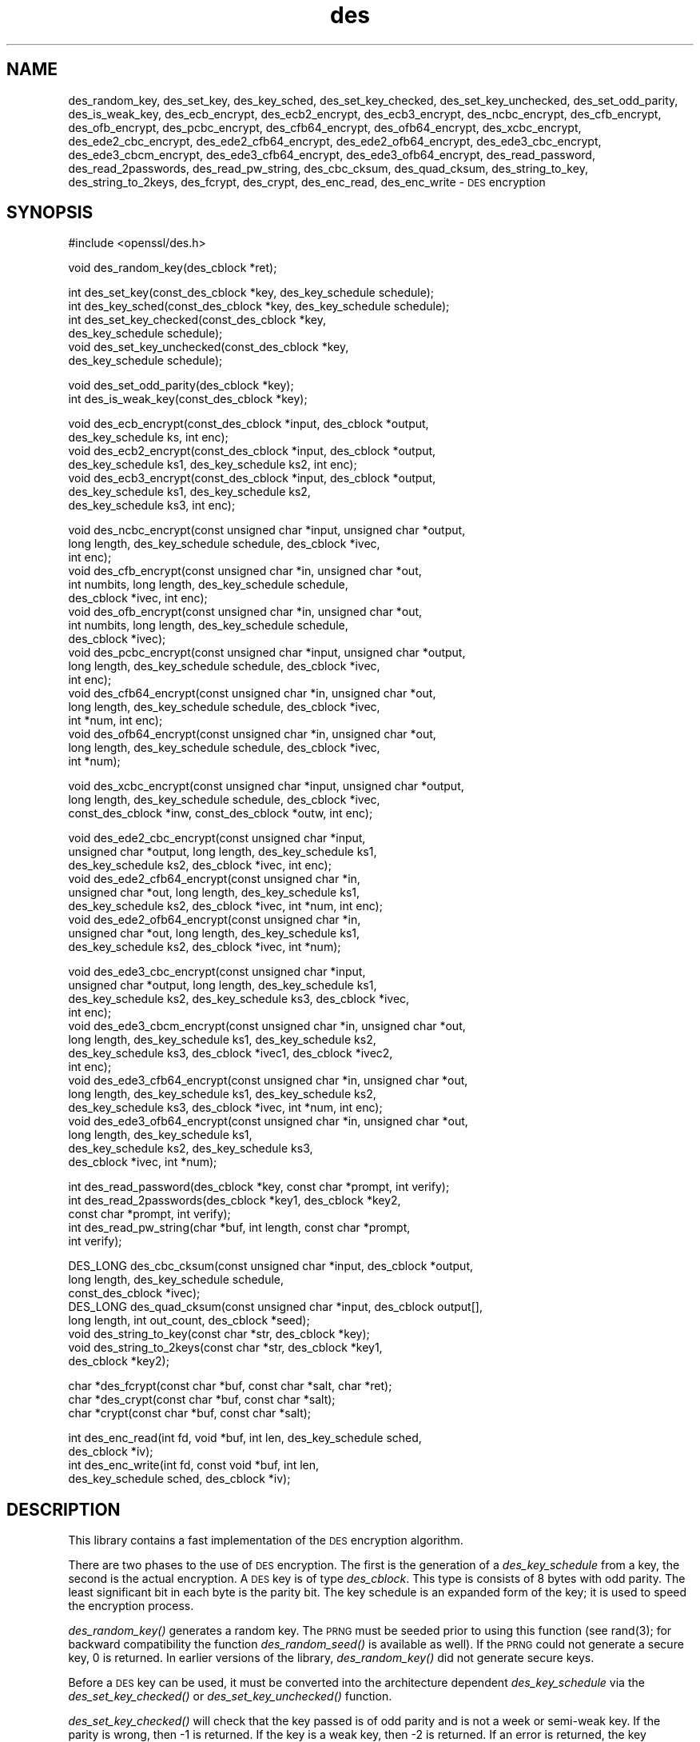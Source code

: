 .\" Automatically generated by Pod::Man version 1.02
.\" Wed Jul 23 14:41:57 2003
.\"
.\" Standard preamble:
.\" ======================================================================
.de Sh \" Subsection heading
.br
.if t .Sp
.ne 5
.PP
\fB\\$1\fR
.PP
..
.de Sp \" Vertical space (when we can't use .PP)
.if t .sp .5v
.if n .sp
..
.de Ip \" List item
.br
.ie \\n(.$>=3 .ne \\$3
.el .ne 3
.IP "\\$1" \\$2
..
.de Vb \" Begin verbatim text
.ft CW
.nf
.ne \\$1
..
.de Ve \" End verbatim text
.ft R

.fi
..
.\" Set up some character translations and predefined strings.  \*(-- will
.\" give an unbreakable dash, \*(PI will give pi, \*(L" will give a left
.\" double quote, and \*(R" will give a right double quote.  | will give a
.\" real vertical bar.  \*(C+ will give a nicer C++.  Capital omega is used
.\" to do unbreakable dashes and therefore won't be available.  \*(C` and
.\" \*(C' expand to `' in nroff, nothing in troff, for use with C<>
.tr \(*W-|\(bv\*(Tr
.ds C+ C\v'-.1v'\h'-1p'\s-2+\h'-1p'+\s0\v'.1v'\h'-1p'
.ie n \{\
.    ds -- \(*W-
.    ds PI pi
.    if (\n(.H=4u)&(1m=24u) .ds -- \(*W\h'-12u'\(*W\h'-12u'-\" diablo 10 pitch
.    if (\n(.H=4u)&(1m=20u) .ds -- \(*W\h'-12u'\(*W\h'-8u'-\"  diablo 12 pitch
.    ds L" ""
.    ds R" ""
.    ds C` `
.    ds C' '
'br\}
.el\{\
.    ds -- \|\(em\|
.    ds PI \(*p
.    ds L" ``
.    ds R" ''
'br\}
.\"
.\" If the F register is turned on, we'll generate index entries on stderr
.\" for titles (.TH), headers (.SH), subsections (.Sh), items (.Ip), and
.\" index entries marked with X<> in POD.  Of course, you'll have to process
.\" the output yourself in some meaningful fashion.
.if \nF \{\
.    de IX
.    tm Index:\\$1\t\\n%\t"\\$2"
.    .
.    nr % 0
.    rr F
.\}
.\"
.\" For nroff, turn off justification.  Always turn off hyphenation; it
.\" makes way too many mistakes in technical documents.
.hy 0
.if n .na
.\"
.\" Accent mark definitions (@(#)ms.acc 1.5 88/02/08 SMI; from UCB 4.2).
.\" Fear.  Run.  Save yourself.  No user-serviceable parts.
.bd B 3
.    \" fudge factors for nroff and troff
.if n \{\
.    ds #H 0
.    ds #V .8m
.    ds #F .3m
.    ds #[ \f1
.    ds #] \fP
.\}
.if t \{\
.    ds #H ((1u-(\\\\n(.fu%2u))*.13m)
.    ds #V .6m
.    ds #F 0
.    ds #[ \&
.    ds #] \&
.\}
.    \" simple accents for nroff and troff
.if n \{\
.    ds ' \&
.    ds ` \&
.    ds ^ \&
.    ds , \&
.    ds ~ ~
.    ds /
.\}
.if t \{\
.    ds ' \\k:\h'-(\\n(.wu*8/10-\*(#H)'\'\h"|\\n:u"
.    ds ` \\k:\h'-(\\n(.wu*8/10-\*(#H)'\`\h'|\\n:u'
.    ds ^ \\k:\h'-(\\n(.wu*10/11-\*(#H)'^\h'|\\n:u'
.    ds , \\k:\h'-(\\n(.wu*8/10)',\h'|\\n:u'
.    ds ~ \\k:\h'-(\\n(.wu-\*(#H-.1m)'~\h'|\\n:u'
.    ds / \\k:\h'-(\\n(.wu*8/10-\*(#H)'\z\(sl\h'|\\n:u'
.\}
.    \" troff and (daisy-wheel) nroff accents
.ds : \\k:\h'-(\\n(.wu*8/10-\*(#H+.1m+\*(#F)'\v'-\*(#V'\z.\h'.2m+\*(#F'.\h'|\\n:u'\v'\*(#V'
.ds 8 \h'\*(#H'\(*b\h'-\*(#H'
.ds o \\k:\h'-(\\n(.wu+\w'\(de'u-\*(#H)/2u'\v'-.3n'\*(#[\z\(de\v'.3n'\h'|\\n:u'\*(#]
.ds d- \h'\*(#H'\(pd\h'-\w'~'u'\v'-.25m'\f2\(hy\fP\v'.25m'\h'-\*(#H'
.ds D- D\\k:\h'-\w'D'u'\v'-.11m'\z\(hy\v'.11m'\h'|\\n:u'
.ds th \*(#[\v'.3m'\s+1I\s-1\v'-.3m'\h'-(\w'I'u*2/3)'\s-1o\s+1\*(#]
.ds Th \*(#[\s+2I\s-2\h'-\w'I'u*3/5'\v'-.3m'o\v'.3m'\*(#]
.ds ae a\h'-(\w'a'u*4/10)'e
.ds Ae A\h'-(\w'A'u*4/10)'E
.    \" corrections for vroff
.if v .ds ~ \\k:\h'-(\\n(.wu*9/10-\*(#H)'\s-2\u~\d\s+2\h'|\\n:u'
.if v .ds ^ \\k:\h'-(\\n(.wu*10/11-\*(#H)'\v'-.4m'^\v'.4m'\h'|\\n:u'
.    \" for low resolution devices (crt and lpr)
.if \n(.H>23 .if \n(.V>19 \
\{\
.    ds : e
.    ds 8 ss
.    ds o a
.    ds d- d\h'-1'\(ga
.    ds D- D\h'-1'\(hy
.    ds th \o'bp'
.    ds Th \o'LP'
.    ds ae ae
.    ds Ae AE
.\}
.rm #[ #] #H #V #F C
.\" ======================================================================
.\"
.IX Title "des 3"
.TH des 3 "0.9.6j" "2003-07-23" "libdes"
.UC
.SH "NAME"
des_random_key, des_set_key, des_key_sched, des_set_key_checked,
des_set_key_unchecked, des_set_odd_parity, des_is_weak_key,
des_ecb_encrypt, des_ecb2_encrypt, des_ecb3_encrypt, des_ncbc_encrypt,
des_cfb_encrypt, des_ofb_encrypt, des_pcbc_encrypt, des_cfb64_encrypt,
des_ofb64_encrypt, des_xcbc_encrypt, des_ede2_cbc_encrypt,
des_ede2_cfb64_encrypt, des_ede2_ofb64_encrypt, des_ede3_cbc_encrypt,
des_ede3_cbcm_encrypt, des_ede3_cfb64_encrypt, des_ede3_ofb64_encrypt,
des_read_password, des_read_2passwords, des_read_pw_string,
des_cbc_cksum, des_quad_cksum, des_string_to_key, des_string_to_2keys,
des_fcrypt, des_crypt, des_enc_read, des_enc_write \- \s-1DES\s0 encryption
.SH "SYNOPSIS"
.IX Header "SYNOPSIS"
.Vb 1
\& #include <openssl/des.h>
.Ve
.Vb 1
\& void des_random_key(des_cblock *ret);
.Ve
.Vb 6
\& int des_set_key(const_des_cblock *key, des_key_schedule schedule);
\& int des_key_sched(const_des_cblock *key, des_key_schedule schedule);
\& int des_set_key_checked(const_des_cblock *key,
\&        des_key_schedule schedule);
\& void des_set_key_unchecked(const_des_cblock *key,
\&        des_key_schedule schedule);
.Ve
.Vb 2
\& void des_set_odd_parity(des_cblock *key);
\& int des_is_weak_key(const_des_cblock *key);
.Ve
.Vb 7
\& void des_ecb_encrypt(const_des_cblock *input, des_cblock *output, 
\&        des_key_schedule ks, int enc);
\& void des_ecb2_encrypt(const_des_cblock *input, des_cblock *output, 
\&        des_key_schedule ks1, des_key_schedule ks2, int enc);
\& void des_ecb3_encrypt(const_des_cblock *input, des_cblock *output, 
\&        des_key_schedule ks1, des_key_schedule ks2, 
\&        des_key_schedule ks3, int enc);
.Ve
.Vb 18
\& void des_ncbc_encrypt(const unsigned char *input, unsigned char *output, 
\&        long length, des_key_schedule schedule, des_cblock *ivec, 
\&        int enc);
\& void des_cfb_encrypt(const unsigned char *in, unsigned char *out,
\&        int numbits, long length, des_key_schedule schedule,
\&        des_cblock *ivec, int enc);
\& void des_ofb_encrypt(const unsigned char *in, unsigned char *out,
\&        int numbits, long length, des_key_schedule schedule,
\&        des_cblock *ivec);
\& void des_pcbc_encrypt(const unsigned char *input, unsigned char *output, 
\&        long length, des_key_schedule schedule, des_cblock *ivec, 
\&        int enc);
\& void des_cfb64_encrypt(const unsigned char *in, unsigned char *out,
\&        long length, des_key_schedule schedule, des_cblock *ivec,
\&        int *num, int enc);
\& void des_ofb64_encrypt(const unsigned char *in, unsigned char *out,
\&        long length, des_key_schedule schedule, des_cblock *ivec,
\&        int *num);
.Ve
.Vb 3
\& void des_xcbc_encrypt(const unsigned char *input, unsigned char *output, 
\&        long length, des_key_schedule schedule, des_cblock *ivec, 
\&        const_des_cblock *inw, const_des_cblock *outw, int enc);
.Ve
.Vb 9
\& void des_ede2_cbc_encrypt(const unsigned char *input,
\&        unsigned char *output, long length, des_key_schedule ks1,
\&        des_key_schedule ks2, des_cblock *ivec, int enc);
\& void des_ede2_cfb64_encrypt(const unsigned char *in,
\&        unsigned char *out, long length, des_key_schedule ks1,
\&        des_key_schedule ks2, des_cblock *ivec, int *num, int enc);
\& void des_ede2_ofb64_encrypt(const unsigned char *in,
\&        unsigned char *out, long length, des_key_schedule ks1,
\&        des_key_schedule ks2, des_cblock *ivec, int *num);
.Ve
.Vb 15
\& void des_ede3_cbc_encrypt(const unsigned char *input,
\&        unsigned char *output, long length, des_key_schedule ks1,
\&        des_key_schedule ks2, des_key_schedule ks3, des_cblock *ivec,
\&        int enc);
\& void des_ede3_cbcm_encrypt(const unsigned char *in, unsigned char *out, 
\&        long length, des_key_schedule ks1, des_key_schedule ks2, 
\&        des_key_schedule ks3, des_cblock *ivec1, des_cblock *ivec2, 
\&        int enc);
\& void des_ede3_cfb64_encrypt(const unsigned char *in, unsigned char *out, 
\&        long length, des_key_schedule ks1, des_key_schedule ks2,
\&        des_key_schedule ks3, des_cblock *ivec, int *num, int enc);
\& void des_ede3_ofb64_encrypt(const unsigned char *in, unsigned char *out, 
\&        long length, des_key_schedule ks1, 
\&        des_key_schedule ks2, des_key_schedule ks3, 
\&        des_cblock *ivec, int *num);
.Ve
.Vb 5
\& int des_read_password(des_cblock *key, const char *prompt, int verify);
\& int des_read_2passwords(des_cblock *key1, des_cblock *key2, 
\&        const char *prompt, int verify);
\& int des_read_pw_string(char *buf, int length, const char *prompt,
\&        int verify);
.Ve
.Vb 8
\& DES_LONG des_cbc_cksum(const unsigned char *input, des_cblock *output, 
\&        long length, des_key_schedule schedule, 
\&        const_des_cblock *ivec);
\& DES_LONG des_quad_cksum(const unsigned char *input, des_cblock output[], 
\&        long length, int out_count, des_cblock *seed);
\& void des_string_to_key(const char *str, des_cblock *key);
\& void des_string_to_2keys(const char *str, des_cblock *key1,
\&        des_cblock *key2);
.Ve
.Vb 3
\& char *des_fcrypt(const char *buf, const char *salt, char *ret);
\& char *des_crypt(const char *buf, const char *salt);
\& char *crypt(const char *buf, const char *salt);
.Ve
.Vb 4
\& int des_enc_read(int fd, void *buf, int len, des_key_schedule sched,
\&        des_cblock *iv);
\& int des_enc_write(int fd, const void *buf, int len,
\&        des_key_schedule sched, des_cblock *iv);
.Ve
.SH "DESCRIPTION"
.IX Header "DESCRIPTION"
This library contains a fast implementation of the \s-1DES\s0 encryption
algorithm.
.PP
There are two phases to the use of \s-1DES\s0 encryption.  The first is the
generation of a \fIdes_key_schedule\fR from a key, the second is the
actual encryption.  A \s-1DES\s0 key is of type \fIdes_cblock\fR. This type is
consists of 8 bytes with odd parity.  The least significant bit in
each byte is the parity bit.  The key schedule is an expanded form of
the key; it is used to speed the encryption process.
.PP
\&\fIdes_random_key()\fR generates a random key.  The \s-1PRNG\s0 must be seeded
prior to using this function (see rand(3); for backward
compatibility the function \fIdes_random_seed()\fR is available as well).
If the \s-1PRNG\s0 could not generate a secure key, 0 is returned.  In
earlier versions of the library, \fIdes_random_key()\fR did not generate
secure keys.
.PP
Before a \s-1DES\s0 key can be used, it must be converted into the
architecture dependent \fIdes_key_schedule\fR via the
\&\fIdes_set_key_checked()\fR or \fIdes_set_key_unchecked()\fR function.
.PP
\&\fIdes_set_key_checked()\fR will check that the key passed is of odd parity
and is not a week or semi-weak key.  If the parity is wrong, then \-1
is returned.  If the key is a weak key, then \-2 is returned.  If an
error is returned, the key schedule is not generated.
.PP
\&\fIdes_set_key()\fR (called \fIdes_key_sched()\fR in the \s-1MIT\s0 library) works like
\&\fIdes_set_key_checked()\fR if the \fIdes_check_key\fR flag is non-zero,
otherwise like \fIdes_set_key_unchecked()\fR.  These functions are available
for compatibility; it is recommended to use a function that does not
depend on a global variable.
.PP
\&\fIdes_set_odd_parity()\fR (called \fIdes_fixup_key_parity()\fR in the \s-1MIT\s0
library) sets the parity of the passed \fIkey\fR to odd.
.PP
\&\fIdes_is_weak_key()\fR returns 1 is the passed key is a weak key, 0 if it
is ok.  The probability that a randomly generated key is weak is
1/2^52, so it is not really worth checking for them.
.PP
The following routines mostly operate on an input and output stream of
\&\fIdes_cblock\fRs.
.PP
\&\fIdes_ecb_encrypt()\fR is the basic \s-1DES\s0 encryption routine that encrypts or
decrypts a single 8\-byte \fIdes_cblock\fR in \fIelectronic code book\fR
(\s-1ECB\s0) mode.  It always transforms the input data, pointed to by
\&\fIinput\fR, into the output data, pointed to by the \fIoutput\fR argument.
If the \fIencrypt\fR argument is non-zero (\s-1DES_ENCRYPT\s0), the \fIinput\fR
(cleartext) is encrypted in to the \fIoutput\fR (ciphertext) using the
key_schedule specified by the \fIschedule\fR argument, previously set via
\&\fIdes_set_key\fR. If \fIencrypt\fR is zero (\s-1DES_DECRYPT\s0), the \fIinput\fR (now
ciphertext) is decrypted into the \fIoutput\fR (now cleartext).  Input
and output may overlap.  \fIdes_ecb_encrypt()\fR does not return a value.
.PP
\&\fIdes_ecb3_encrypt()\fR encrypts/decrypts the \fIinput\fR block by using
three-key Triple-DES encryption in \s-1ECB\s0 mode.  This involves encrypting
the input with \fIks1\fR, decrypting with the key schedule \fIks2\fR, and
then encrypting with \fIks3\fR.  This routine greatly reduces the chances
of brute force breaking of \s-1DES\s0 and has the advantage of if \fIks1\fR,
\&\fIks2\fR and \fIks3\fR are the same, it is equivalent to just encryption
using \s-1ECB\s0 mode and \fIks1\fR as the key.
.PP
The macro \fIdes_ecb2_encrypt()\fR is provided to perform two-key Triple-DES
encryption by using \fIks1\fR for the final encryption.
.PP
\&\fIdes_ncbc_encrypt()\fR encrypts/decrypts using the \fIcipher-block-chaining\fR
(\s-1CBC\s0) mode of \s-1DES\s0.  If the \fIencrypt\fR argument is non-zero, the
routine cipher-block-chain encrypts the cleartext data pointed to by
the \fIinput\fR argument into the ciphertext pointed to by the \fIoutput\fR
argument, using the key schedule provided by the \fIschedule\fR argument,
and initialization vector provided by the \fIivec\fR argument.  If the
\&\fIlength\fR argument is not an integral multiple of eight bytes, the
last block is copied to a temporary area and zero filled.  The output
is always an integral multiple of eight bytes.
.PP
\&\fIdes_xcbc_encrypt()\fR is \s-1RSA\s0's \s-1DESX\s0 mode of \s-1DES\s0.  It uses \fIinw\fR and
\&\fIoutw\fR to 'whiten' the encryption.  \fIinw\fR and \fIoutw\fR are secret
(unlike the iv) and are as such, part of the key.  So the key is sort
of 24 bytes.  This is much better than \s-1CBC\s0 \s-1DES\s0.
.PP
\&\fIdes_ede3_cbc_encrypt()\fR implements outer triple \s-1CBC\s0 \s-1DES\s0 encryption with
three keys. This means that each \s-1DES\s0 operation inside the \s-1CBC\s0 mode is
really an \f(CW\*(C`C=E(ks3,D(ks2,E(ks1,M)))\*(C'\fR.  This mode is used by \s-1SSL\s0.
.PP
The \fIdes_ede2_cbc_encrypt()\fR macro implements two-key Triple-DES by
reusing \fIks1\fR for the final encryption.  \f(CW\*(C`C=E(ks1,D(ks2,E(ks1,M)))\*(C'\fR.
This form of Triple-DES is used by the \s-1RSAREF\s0 library.
.PP
.PP
\&\fIdes_cfb_encrypt()\fR encrypt/decrypts using cipher feedback mode.  This
method takes an array of characters as input and outputs and array of
characters.  It does not require any padding to 8 character groups.
Note: the \fIivec\fR variable is changed and the new changed value needs to
be passed to the next call to this function.  Since this function runs
a complete \s-1DES\s0 \s-1ECB\s0 encryption per \fInumbits\fR, this function is only
suggested for use when sending small numbers of characters.
.PP
\&\fIdes_cfb64_encrypt()\fR
implements \s-1CFB\s0 mode of \s-1DES\s0 with 64bit feedback.  Why is this
useful you ask?  Because this routine will allow you to encrypt an
arbitrary number of bytes, no 8 byte padding.  Each call to this
routine will encrypt the input bytes to output and then update ivec
and num.  num contains 'how far' we are though ivec.  If this does
not make much sense, read more about cfb mode of \s-1DES\s0 :\-).
.PP
\&\fIdes_ede3_cfb64_encrypt()\fR and \fIdes_ede2_cfb64_encrypt()\fR is the same as
\&\fIdes_cfb64_encrypt()\fR except that Triple-DES is used.
.PP
\&\fIdes_ofb_encrypt()\fR encrypts using output feedback mode.  This method
takes an array of characters as input and outputs and array of
characters.  It does not require any padding to 8 character groups.
Note: the \fIivec\fR variable is changed and the new changed value needs to
be passed to the next call to this function.  Since this function runs
a complete \s-1DES\s0 \s-1ECB\s0 encryption per numbits, this function is only
suggested for use when sending small numbers of characters.
.PP
\&\fIdes_ofb64_encrypt()\fR is the same as \fIdes_cfb64_encrypt()\fR using Output
Feed Back mode.
.PP
\&\fIdes_ede3_ofb64_encrypt()\fR and \fIdes_ede2_ofb64_encrypt()\fR is the same as
\&\fIdes_ofb64_encrypt()\fR, using Triple-DES.
.PP
\&\fIdes_read_pw_string()\fR writes the string specified by \fIprompt\fR to
standard output, turns echo off and reads in input string from the
terminal.  The string is returned in \fIbuf\fR, which must have space for
at least \fIlength\fR bytes.  If \fIverify\fR is set, the user is asked for
the password twice and unless the two copies match, an error is
returned.  A return code of \-1 indicates a system error, 1 failure due
to use interaction, and 0 is success.
.PP
\&\fIdes_read_password()\fR does the same and converts the password to a \s-1DES\s0
key by calling \fIdes_string_to_key()\fR; \fIdes_read_2password()\fR operates in
the same way as \fIdes_read_password()\fR except that it generates two keys
by using the \fIdes_string_to_2key()\fR function.  \fIdes_string_to_key()\fR is
available for backward compatibility with the \s-1MIT\s0 library.  New
applications should use a cryptographic hash function.  The same
applies for \fIdes_string_to_2key()\fR.
.PP
The following are DES-based transformations:
.PP
\&\fIdes_fcrypt()\fR is a fast version of the Unix \fIcrypt\fR\|(3) function.  This
version takes only a small amount of space relative to other fast
\&\fIcrypt()\fR implementations.  This is different to the normal crypt in
that the third parameter is the buffer that the return value is
written into.  It needs to be at least 14 bytes long.  This function
is thread safe, unlike the normal crypt.
.PP
\&\fIdes_crypt()\fR is a faster replacement for the normal system \fIcrypt()\fR.
This function calls \fIdes_fcrypt()\fR with a static array passed as the
third parameter.  This emulates the normal non-thread safe semantics
of \fIcrypt\fR\|(3).
.PP
\&\fIdes_enc_write()\fR writes \fIlen\fR bytes to file descriptor \fIfd\fR from
buffer \fIbuf\fR. The data is encrypted via \fIpcbc_encrypt\fR (default)
using \fIsched\fR for the key and \fIiv\fR as a starting vector.  The actual
data send down \fIfd\fR consists of 4 bytes (in network byte order)
containing the length of the following encrypted data.  The encrypted
data then follows, padded with random data out to a multiple of 8
bytes.
.PP
\&\fIdes_enc_read()\fR is used to read \fIlen\fR bytes from file descriptor
\&\fIfd\fR into buffer \fIbuf\fR. The data being read from \fIfd\fR is assumed to
have come from \fIdes_enc_write()\fR and is decrypted using \fIsched\fR for
the key schedule and \fIiv\fR for the initial vector.
.PP
\&\fBWarning:\fR The data format used by \fIdes_enc_write()\fR and \fIdes_enc_read()\fR
has a cryptographic weakness: When asked to write more than \s-1MAXWRITE\s0
bytes, \fIdes_enc_write()\fR will split the data into several chunks that
are all encrypted using the same \s-1IV\s0.  So don't use these functions
unless you are sure you know what you do (in which case you might not
want to use them anyway).  They cannot handle non-blocking sockets.
\&\fIdes_enc_read()\fR uses an internal state and thus cannot be used on
multiple files.
.PP
\&\fIdes_rw_mode\fR is used to specify the encryption mode to use with
\&\fIdes_enc_read()\fR and \fIdes_end_write()\fR.  If set to \fI\s-1DES_PCBC_MODE\s0\fR (the
default), des_pcbc_encrypt is used.  If set to \fI\s-1DES_CBC_MODE\s0\fR
des_cbc_encrypt is used.
.SH "NOTES"
.IX Header "NOTES"
Single-key \s-1DES\s0 is insecure due to its short key size.  \s-1ECB\s0 mode is
not suitable for most applications; see des_modes(7).
.PP
The evp(3) library provides higher-level encryption functions.
.SH "BUGS"
.IX Header "BUGS"
\&\fIdes_3cbc_encrypt()\fR is flawed and must not be used in applications.
.PP
\&\fIdes_cbc_encrypt()\fR does not modify \fBivec\fR; use \fIdes_ncbc_encrypt()\fR
instead.
.PP
\&\fIdes_cfb_encrypt()\fR and \fIdes_ofb_encrypt()\fR operates on input of 8 bits.
What this means is that if you set numbits to 12, and length to 2, the
first 12 bits will come from the 1st input byte and the low half of
the second input byte.  The second 12 bits will have the low 8 bits
taken from the 3rd input byte and the top 4 bits taken from the 4th
input byte.  The same holds for output.  This function has been
implemented this way because most people will be using a multiple of 8
and because once you get into pulling bytes input bytes apart things
get ugly!
.PP
\&\fIdes_read_pw_string()\fR is the most machine/OS dependent function and
normally generates the most problems when porting this code.
.SH "CONFORMING TO"
.IX Header "CONFORMING TO"
\&\s-1ANSI\s0 X3.106
.SH "SEE ALSO"
.IX Header "SEE ALSO"
\&\fIcrypt\fR\|(3), des_modes(7), evp(3), rand(3)
.SH "HISTORY"
.IX Header "HISTORY"
\&\fIdes_cbc_cksum()\fR, \fIdes_cbc_encrypt()\fR, \fIdes_ecb_encrypt()\fR,
\&\fIdes_is_weak_key()\fR, \fIdes_key_sched()\fR, \fIdes_pcbc_encrypt()\fR,
\&\fIdes_quad_cksum()\fR, \fIdes_random_key()\fR, \fIdes_read_password()\fR and
\&\fIdes_check_key_parity()\fR, \fIdes_fixup_key_parity()\fR and \fIdes_is_weak_key()\fR
are available in newer versions of that library.
.PP
\&\fIdes_set_key_checked()\fR and \fIdes_set_key_unchecked()\fR were added in
OpenSSL 0.9.5.
.PP
\&\fIdes_generate_random_block()\fR, \fIdes_init_random_number_generator()\fR,
\&\fIdes_new_random_key()\fR, \fIdes_set_random_generator_seed()\fR and
\&\fIdes_set_sequence_number()\fR and \fIdes_rand_data()\fR are used in newer
versions of Kerberos but are not implemented here.
.PP
\&\fIdes_random_key()\fR generated cryptographically weak random data in
SSLeay and in OpenSSL prior version 0.9.5, as well as in the original
\&\s-1MIT\s0 library.
.SH "AUTHOR"
.IX Header "AUTHOR"
Eric Young (eay@cryptsoft.com). Modified for the OpenSSL project
(http://www.openssl.org).
